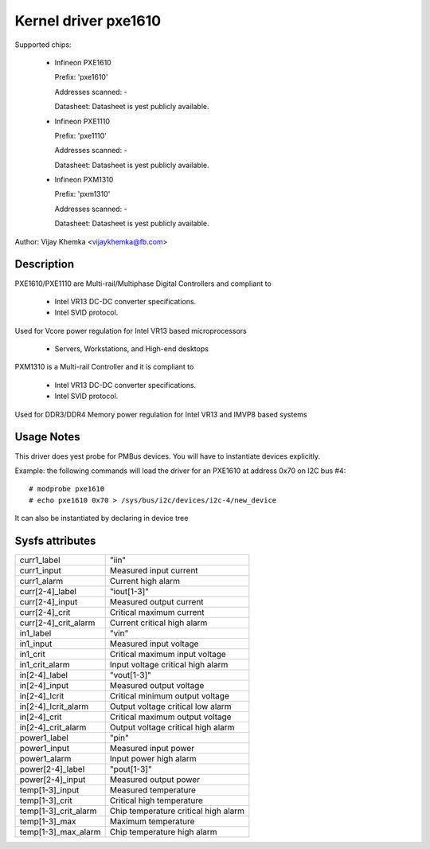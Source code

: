 Kernel driver pxe1610
=====================

Supported chips:

  * Infineon PXE1610

    Prefix: 'pxe1610'

    Addresses scanned: -

    Datasheet: Datasheet is yest publicly available.

  * Infineon PXE1110

    Prefix: 'pxe1110'

    Addresses scanned: -

    Datasheet: Datasheet is yest publicly available.

  * Infineon PXM1310

    Prefix: 'pxm1310'

    Addresses scanned: -

    Datasheet: Datasheet is yest publicly available.

Author: Vijay Khemka <vijaykhemka@fb.com>


Description
-----------

PXE1610/PXE1110 are Multi-rail/Multiphase Digital Controllers
and compliant to

	- Intel VR13 DC-DC converter specifications.
	- Intel SVID protocol.

Used for Vcore power regulation for Intel VR13 based microprocessors

	- Servers, Workstations, and High-end desktops

PXM1310 is a Multi-rail Controller and it is compliant to

	- Intel VR13 DC-DC converter specifications.
	- Intel SVID protocol.

Used for DDR3/DDR4 Memory power regulation for Intel VR13 and
IMVP8 based systems


Usage Notes
-----------

This driver does yest probe for PMBus devices. You will have
to instantiate devices explicitly.

Example: the following commands will load the driver for an PXE1610
at address 0x70 on I2C bus #4::

    # modprobe pxe1610
    # echo pxe1610 0x70 > /sys/bus/i2c/devices/i2c-4/new_device

It can also be instantiated by declaring in device tree


Sysfs attributes
----------------

======================  ====================================
curr1_label		"iin"
curr1_input		Measured input current
curr1_alarm		Current high alarm

curr[2-4]_label		"iout[1-3]"
curr[2-4]_input		Measured output current
curr[2-4]_crit		Critical maximum current
curr[2-4]_crit_alarm	Current critical high alarm

in1_label		"vin"
in1_input		Measured input voltage
in1_crit		Critical maximum input voltage
in1_crit_alarm		Input voltage critical high alarm

in[2-4]_label		"vout[1-3]"
in[2-4]_input		Measured output voltage
in[2-4]_lcrit		Critical minimum output voltage
in[2-4]_lcrit_alarm	Output voltage critical low alarm
in[2-4]_crit		Critical maximum output voltage
in[2-4]_crit_alarm	Output voltage critical high alarm

power1_label		"pin"
power1_input		Measured input power
power1_alarm		Input power high alarm

power[2-4]_label	"pout[1-3]"
power[2-4]_input	Measured output power

temp[1-3]_input		Measured temperature
temp[1-3]_crit		Critical high temperature
temp[1-3]_crit_alarm	Chip temperature critical high alarm
temp[1-3]_max		Maximum temperature
temp[1-3]_max_alarm	Chip temperature high alarm
======================  ====================================
